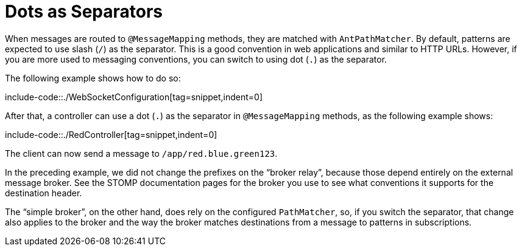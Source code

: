 [[websocket-stomp-destination-separator]]
= Dots as Separators

When messages are routed to `@MessageMapping` methods, they are matched with
`AntPathMatcher`. By default, patterns are expected to use slash (`/`) as the separator.
This is a good convention in web applications and similar to HTTP URLs. However, if
you are more used to messaging conventions, you can switch to using dot (`.`) as the separator.

The following example shows how to do so:

include-code::./WebSocketConfiguration[tag=snippet,indent=0]

After that, a controller can use a dot (`.`) as the separator in `@MessageMapping` methods,
as the following example shows:

include-code::./RedController[tag=snippet,indent=0]

The client can now send a message to `/app/red.blue.green123`.

In the preceding example, we did not change the prefixes on the "`broker relay`", because those
depend entirely on the external message broker. See the STOMP documentation pages for
the broker you use to see what conventions it supports for the destination header.

The "`simple broker`", on the other hand, does rely on the configured `PathMatcher`, so, if
you switch the separator, that change also applies to the broker and the way the broker matches
destinations from a message to patterns in subscriptions.



